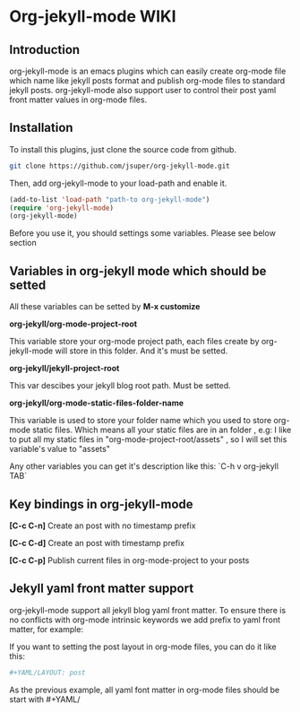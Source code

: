 * Org-jekyll-mode WIKI

** Introduction
org-jekyll-mode is an emacs plugins which can easily create org-mode file which name like jekyll posts format and publish 
org-mode files to standard jekyll posts. org-jekyll-mode also support user to control their post yaml front matter values in
org-mode files. 

** Installation
To install this plugins, just clone the source code from github. 

#+BEGIN_SRC sh
git clone https://github.com/jsuper/org-jekyll-mode.git   
#+END_SRC

Then, add org-jekyll-mode to your load-path and enable it.


#+BEGIN_SRC lisp
(add-to-list 'load-path "path-to org-jekyll-mode")   
(require 'org-jekyll-mode)
(org-jekyll-mode)
#+END_SRC

Before you use it, you should settings some variables. Please see below 
section

** Variables in org-jekyll mode which should be setted
All these variables can be setted by *M-x customize*

*org-jekyll/org-mode-project-root*

This variable store your org-mode project path, each files create by org-
jekyll-mode will store in this folder. And it's must be setted.

*org-jekyll/jekyll-project-root*

This var descibes your jekyll blog root path. Must be setted.

*org-jekyll/org-mode-static-files-folder-name*

This variable is used to store your folder name which you used to store
org-mode static files. Which means all your static files are in an folder
, e.g: I like to put all my static files in "org-mode-project-root/assets"
, so I will set this variable's value to "assets"

Any other variables you can get it's description like this:
`C-h v org-jekyll TAB`

** Key bindings in org-jekyll-mode

*[C-c C-n]* Create an post with no timestamp prefix  

*[C-c C-d]* Create an post with timestamp prefix  

*[C-c C-p]* Publish current files in org-mode-project to your posts

** Jekyll yaml front matter support
org-jekyll-mode support all jekyll blog yaml front matter. To ensure there is no conflicts with org-mode intrinsic 
keywords we add prefix to yaml front matter, for example:  

If you want to setting the post layout in org-mode files, you can do it like this:
#+BEGIN_SRC sh
#+YAML/LAYOUT: post
#+END_SRC
As the previous example, all yaml font matter in org-mode files should be start with #+YAML/


